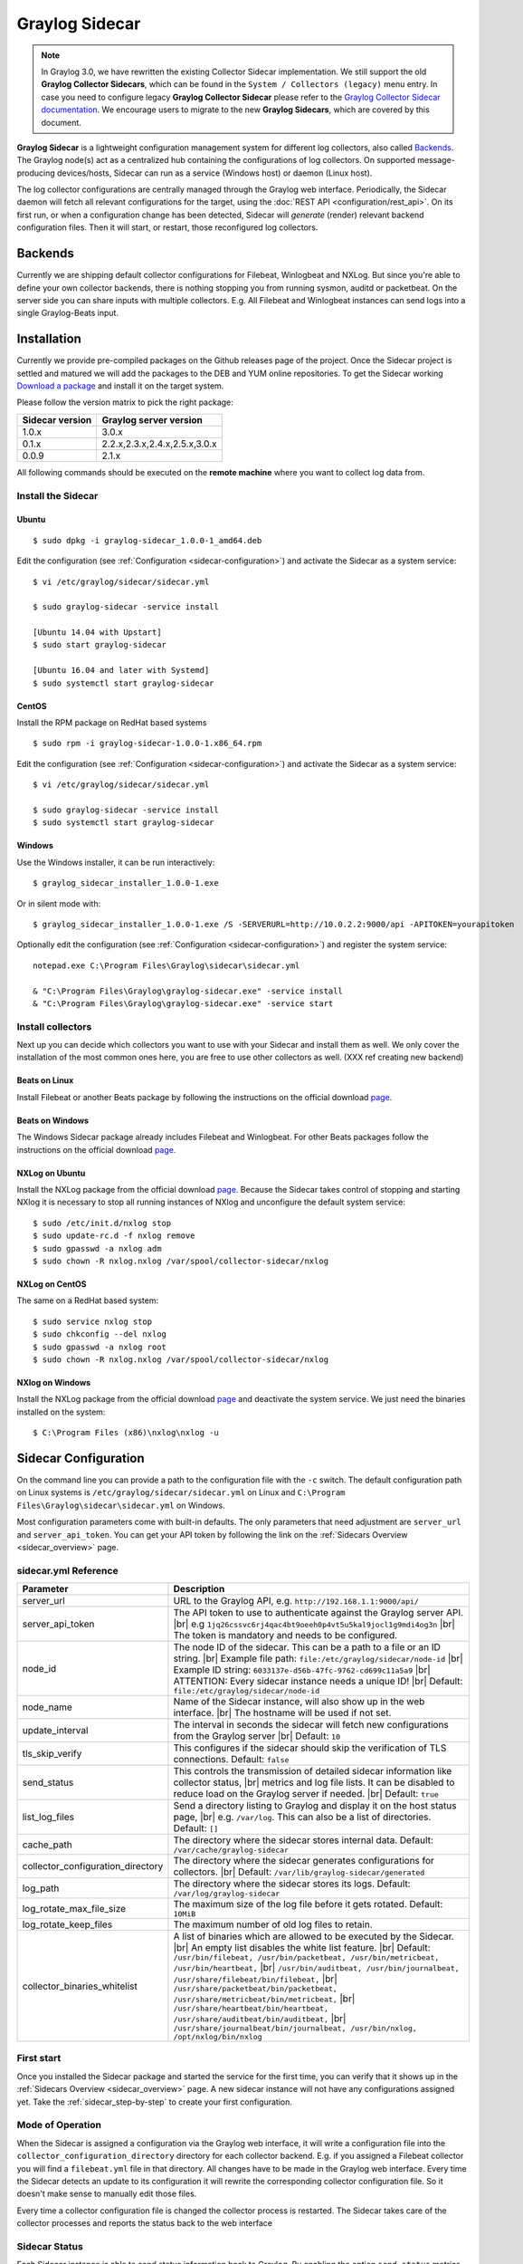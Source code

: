 .. _graylog-sidecar:

*************************
Graylog Sidecar
*************************

.. note::
 In Graylog 3.0, we have rewritten the existing Collector Sidecar implementation.
 We still support the old **Graylog Collector Sidecars**, which can be found in the ``System / Collectors (legacy)`` menu entry.
 In case you need to configure legacy **Graylog Collector Sidecar** please refer to the `Graylog Collector Sidecar documentation <..2.5/collector_sidecar.html>`_.
 We encourage users to migrate to the new **Graylog Sidecars**, which are covered by this document.

**Graylog Sidecar** is a lightweight configuration management system for different log collectors, also called `Backends`_.
The Graylog node(s) act as a centralized hub containing the configurations of log collectors.
On supported message-producing devices/hosts, Sidecar can run as a service (Windows host) or daemon (Linux host).

.. image:: /images/sidecar_overview.png

The log collector configurations are centrally managed through the Graylog web interface.
Periodically, the Sidecar daemon will fetch all relevant configurations for the target, using the :doc:`REST API <configuration/rest_api>`.
On its first run, or when a configuration change has been detected, Sidecar will *generate* (render) relevant backend configuration files. Then it will start, or restart, those reconfigured log collectors.


Backends
========

Currently we are shipping default collector configurations for Filebeat, Winlogbeat and NXLog.
But since you're able to define your own collector backends, there is nothing stopping you from
running sysmon, auditd or packetbeat.
On the server side you can share inputs with multiple collectors. E.g. All Filebeat and Winlogbeat instances
can send logs into a single Graylog-Beats input.

Installation
============

Currently we provide pre-compiled packages on the Github releases page of the project. Once the Sidecar project is settled and matured
we will add the packages to the DEB and YUM online repositories.
To get the Sidecar working `Download a package <https://github.com/Graylog2/collector-sidecar/releases>`_ and install it on the target system.

Please follow the version matrix to pick the right package:

+-----------------+----------------------------------+
| Sidecar version | Graylog server version           |
+=================+==================================+
| 1.0.x           | 3.0.x                            |
+-----------------+----------------------------------+
| 0.1.x           | 2.2.x,2.3.x,2.4.x,2.5.x,3.0.x    |
+-----------------+----------------------------------+
| 0.0.9           | 2.1.x                            |
+-----------------+----------------------------------+

All following commands should be executed on the **remote machine** where you want to collect log data from.

Install the Sidecar
-------------

Ubuntu
~~~~~~
::

    $ sudo dpkg -i graylog-sidecar_1.0.0-1_amd64.deb

..
        Configure the URL to your Graylog server and the Sidecar API key.
        Edit::

            /etc/graylog/sidecar/sidecar.yml

        You should set at least the correct URL to your Graylog server and
        the Sidecar API key. XXX link?

Edit the configuration (see :ref:`Configuration <sidecar-configuration>`) and
activate the Sidecar as a system service::

    $ vi /etc/graylog/sidecar/sidecar.yml

    $ sudo graylog-sidecar -service install

    [Ubuntu 14.04 with Upstart]
    $ sudo start graylog-sidecar

    [Ubuntu 16.04 and later with Systemd]
    $ sudo systemctl start graylog-sidecar

CentOS
~~~~~~
Install the RPM package on RedHat based systems ::

    $ sudo rpm -i graylog-sidecar-1.0.0-1.x86_64.rpm

Edit the configuration (see :ref:`Configuration <sidecar-configuration>`) and
activate the Sidecar as a system service::

    $ vi /etc/graylog/sidecar/sidecar.yml

    $ sudo graylog-sidecar -service install
    $ sudo systemctl start graylog-sidecar

Windows
~~~~~~~
Use the Windows installer, it can be run interactively::

    $ graylog_sidecar_installer_1.0.0-1.exe

Or in silent mode with::

    $ graylog_sidecar_installer_1.0.0-1.exe /S -SERVERURL=http://10.0.2.2:9000/api -APITOKEN=yourapitoken

Optionally edit the configuration (see :ref:`Configuration <sidecar-configuration>`) and register the system service::

    notepad.exe C:\Program Files\Graylog\sidecar\sidecar.yml

    & "C:\Program Files\Graylog\graylog-sidecar.exe" -service install
    & "C:\Program Files\Graylog\graylog-sidecar.exe" -service start

Install collectors
------------------

Next up you can decide which collectors you want to use with your Sidecar and install
them as well. We only cover the installation of the most common ones here, you are free to use
other collectors as well. (XXX ref creating new backend)


Beats on Linux
~~~~~~~~~~~~~~
Install Filebeat or another Beats package by following the instructions on the official download `page <https://www.elastic.co/downloads/beats/filebeat>`_.

Beats on Windows
~~~~~~~~~~~~~~~~
The Windows Sidecar package already includes Filebeat and Winlogbeat.
For other Beats packages follow the instructions on the official download `page <https://www.elastic.co/downloads/beats/filebeat>`_.

NXLog on Ubuntu
~~~~~~~~~~~~~~~

Install the NXLog package from the official download `page <https://nxlog.org/products/nxlog-community-edition/download>`_.
Because the Sidecar takes control of stopping and starting NXlog it is
necessary to stop all running instances of NXlog and unconfigure the default system service::

    $ sudo /etc/init.d/nxlog stop
    $ sudo update-rc.d -f nxlog remove
    $ sudo gpasswd -a nxlog adm
    $ sudo chown -R nxlog.nxlog /var/spool/collector-sidecar/nxlog


NXLog on CentOS
~~~~~~~~~~~~~~~

The same on a RedHat based system::

    $ sudo service nxlog stop
    $ sudo chkconfig --del nxlog
    $ sudo gpasswd -a nxlog root
    $ sudo chown -R nxlog.nxlog /var/spool/collector-sidecar/nxlog


NXlog on Windows
~~~~~~~~~~~~~~~~

Install the NXLog package from the official download `page <https://nxlog.org/products/nxlog-community-edition/download>`_ and deactivate the
system service. We just need the binaries installed on the system::

    $ C:\Program Files (x86)\nxlog\nxlog -u


.. _sidecar-configuration:

Sidecar Configuration
=====================

On the command line you can provide a path to the configuration file with the ``-c`` switch.
The default configuration path on Linux systems is ``/etc/graylog/sidecar/sidecar.yml`` on Linux
and ``C:\Program Files\Graylog\sidecar\sidecar.yml`` on Windows.


Most configuration parameters come with built-in defaults.
The only parameters that need adjustment are ``server_url`` and ``server_api_token``.
You can get your API token by following the link on the :ref:`Sidecars Overview <sidecar_overview>` page.

sidecar.yml Reference
---------------------

.. |br| raw:: html

     <br>


+-------------------------------------+---------------------------------------------------------------------------------------------------------------------+
| Parameter                           | Description                                                                                                         |
+=====================================+=====================================================================================================================+
| server_url                          | URL to the Graylog API, e.g. ``http://192.168.1.1:9000/api/``                                                       |
+-------------------------------------+---------------------------------------------------------------------------------------------------------------------+
| server_api_token                    | The API token to use to authenticate against the Graylog server API. |br|                                           |
|                                     | e.g ``1jq26cssvc6rj4qac4bt9oeeh0p4vt5u5kal9jocl1g9mdi4og3n``  |br|                                                  |
|                                     | The token is mandatory and needs to be configured.                                                                  |
+-------------------------------------+---------------------------------------------------------------------------------------------------------------------+
| node_id                             | The node ID of the sidecar. This can be a path to a file or an ID string. |br|                                      |
|                                     | Example file path: ``file:/etc/graylog/sidecar/node-id`` |br|                                                       |
|                                     | Example ID string: ``6033137e-d56b-47fc-9762-cd699c11a5a9`` |br|                                                    |
|                                     | ATTENTION: Every sidecar instance needs a unique ID! |br|                                                           |
|                                     | Default: ``file:/etc/graylog/sidecar/node-id``                                                                      |
+-------------------------------------+---------------------------------------------------------------------------------------------------------------------+
| node_name                           | Name of the Sidecar instance, will also show up in the web interface. |br| The hostname will be used if not set.    |
+-------------------------------------+---------------------------------------------------------------------------------------------------------------------+
| update_interval                     | The interval in seconds the sidecar will fetch new configurations from the Graylog server |br| Default: ``10``      |
+-------------------------------------+---------------------------------------------------------------------------------------------------------------------+
| tls_skip_verify                     | This configures if the sidecar should skip the verification of TLS connections. Default: ``false``                  |
+-------------------------------------+---------------------------------------------------------------------------------------------------------------------+
| send_status                         | This controls the transmission of detailed sidecar information like collector status, |br|                          |
|                                     | metrics and log file lists. It can be disabled to reduce load on the Graylog server if needed. |br|                 |
|                                     | Default: ``true``                                                                                                   |
+-------------------------------------+---------------------------------------------------------------------------------------------------------------------+
| list_log_files                      | Send a directory listing to Graylog and display it on the host status page, |br|                                    |
|                                     | e.g. ``/var/log``. This can also be a list of directories. Default: ``[]``                                          |
+-------------------------------------+---------------------------------------------------------------------------------------------------------------------+
| cache_path                          | The directory where the sidecar stores internal data. Default: ``/var/cache/graylog-sidecar``                       |
+-------------------------------------+---------------------------------------------------------------------------------------------------------------------+
| collector_configuration_directory   | The directory where the sidecar generates configurations for collectors. |br|                                       |
|                                     | Default: ``/var/lib/graylog-sidecar/generated``                                                                     |
+-------------------------------------+---------------------------------------------------------------------------------------------------------------------+
| log_path                            | The directory where the sidecar stores its logs. Default: ``/var/log/graylog-sidecar``                              |
+-------------------------------------+---------------------------------------------------------------------------------------------------------------------+
| log_rotate_max_file_size            | The maximum size of the log file before it gets rotated. Default: ``10MiB``                                         |
+-------------------------------------+---------------------------------------------------------------------------------------------------------------------+
| log_rotate_keep_files               | The maximum number of old log files to retain.                                                                      |
+-------------------------------------+---------------------------------------------------------------------------------------------------------------------+
| collector_binaries_whitelist        | A list of binaries which are allowed to be executed by the Sidecar. |br|                                            |
|                                     | An empty list disables the white list feature. |br| Default:                                                        |
|                                     | ``/usr/bin/filebeat, /usr/bin/packetbeat, /usr/bin/metricbeat, /usr/bin/heartbeat,`` |br|                           |
|                                     | ``/usr/bin/auditbeat, /usr/bin/journalbeat, /usr/share/filebeat/bin/filebeat,`` |br|                                |
|                                     | ``/usr/share/packetbeat/bin/packetbeat, /usr/share/metricbeat/bin/metricbeat,`` |br|                                |
|                                     | ``/usr/share/heartbeat/bin/heartbeat, /usr/share/auditbeat/bin/auditbeat,`` |br|                                    |
|                                     | ``/usr/share/journalbeat/bin/journalbeat, /usr/bin/nxlog, /opt/nxlog/bin/nxlog``                                    |
|                                     |                                                                                                                     |
+-------------------------------------+---------------------------------------------------------------------------------------------------------------------+


First start
-----------

Once you installed the Sidecar package and started the service for the first time,
you can verify that it shows up in the :ref:`Sidecars Overview <sidecar_overview>` page.
A new sidecar instance will not have any configurations assigned yet.
Take the :ref:`sidecar_step-by-step` to create your first configuration.

Mode of Operation
-----------------

When the Sidecar is assigned a configuration via the Graylog web interface, it will write a configuration file into the
``collector_configuration_directory`` directory for each collector backend.  E.g. if you assigned a Filebeat collector you will find a
``filebeat.yml`` file in that directory. All changes have to be made in the Graylog web interface.
Every time the Sidecar detects an update to its configuration it will
rewrite the corresponding collector configuration file. So it doesn't make sense to manually edit those files.

Every time a collector configuration file is changed the collector process is restarted. The Sidecar takes care of the collector processes and reports the status back to the web interface

Sidecar Status
--------------

Each Sidecar instance is able to send status information back to Graylog. By enabling the option ``send_status`` metrics like load or the IP address of the host Sidecar is running on
are sent. Also metrics that are relevant for a stable operation e.g. disk volumes over 75% utilization are included. Additionally with the ``list_log_files`` option a directory listing is displayed in
the Graylog web interface. In that way an administrator can see which files are available for collecting. The list is periodically updated and files with write access are highlighted for easy identification.
After enabling ``send_status`` or ``send_status`` + ``list_log_files`` go to the collector overview and click on one of them, a status page with the configured information will be displayed.

.. _sidecar_step-by-step:

Step-by-step guide
==================

We have prepared an example on how to configure the Sidecar using the Graylog web interface. The assumption is that we want to collect Apache
logfiles and ship them with a Filebeat collector to a Beats input that is listening on Port 5044 on your Graylog Server.


- The first step is to create a Beats input where collectors can send data to. Click on ``System / Inputs`` and start a global Beats input on the listening address 0.0.0.0 and port 5044.

.. image:: /images/sidecar_sbs0.png
  :scale: 100

.. _sidecar_overview:

- Navigate to the Sidecars overview. In your Graylog web interface click on ``System / Sidecars``.

.. image:: /images/sidecars_overview.png
  :scale: 100

- Navigate to the Sidecar configurations.

.. image:: /images/sidecar_sbs1.png
  :scale: 100

- Next we create a new configuration: We give the configuration a name and select ``filebeat on Linux`` as collector.
  This collector definition is shipped with Graylog, and comes with a default configuration.
  Most of the configuration defaults should work for you. However you need to change the ``hosts:`` setting to point
  to your Beats input. And you might want to change the ``paths:`` to point to your Apache logs.
  When done click ``Create`` to save your configuration.

.. image:: /images/sidecar_sbs2.png
  :scale: 100

- Next we need to assign our newly created configuration (and therefore the Filebeat collector) to our sidecar.
  Go to the ``Collector Administration`` page.

.. image:: /images/sidecar_sbs3.png
  :scale: 100

- You will see a list of sidecars and underneath them a list of collectors that could be assigned to them.
  Please note that collectors are assigned to sidecars by means of applying a collector configuration to the sidecar.
  Therefore, we first select the ``filebeat`` collector and then click on the ``Configure`` menu, where we
  can select the ``filebeat-conf`` configuration we created earlier.

.. image:: /images/sidecar_sbs4.png
  :scale: 100

- Confirming the assignment, will directly push this configuration to your sidecar which will go and start
  the Filebeat collector with this configuration.

.. image:: /images/sidecar_sbs5.png
  :scale: 100

- If everything went fine, you should see the status ``running`` on the administration page.

.. image:: /images/sidecar_sbs6.png
  :scale: 100

- Congratulations your collector setup is working now!
  You can go back to the Sidecars overview and click on the ``Show messages`` button to
  search for logs that have been collected via your sidecar.

.. image:: /images/sidecar_sbs7.png
  :scale: 100

.. _sidecar_secure:

Secure Sidecar Communication
============================

The Communication between Sidecar and Graylog will be secured if your API :ref:`use SSL <https_setup>`.

To secure the communication between the Collector and Graylog you just need to mark ``Enable TLS`` in your Beats Input. Without giving additional Information, Graylog will now create a self-signed certificate for this Input.
Now in the Sidecar Beats Output Configuration you just mark ``Enable TLS Support`` and ``Insecure TLS connection``. After this is saved, the communication between Beats and Graylog will use TLS.


Certificate based client authentication
-----------------------------------------

If you want to allow Graylog only to accept data from certificated clients you will need to build your own `certificate authority <https://en.wikipedia.org/wiki/Certificate_authority>`__  and provide this to the Input and the Client Output configuration.

Run Sidecar as non-root user
============================

The default is that the Sidecar is started with the root user to allow access to all log files. But this is not mandatory. If you like to start it with a daemon user, proceede like the following:

  - Create a daemon user e.g. ``collector``

The Sidecar itself is accessing the following files and directories:

  - ``collector_sidecar.yml`` - /etc/graylog/collector-sidecar/collector_sidecar.yml
  - backend ``configuration_path`` - /etc/graylog/collector-sidecar/generated/
  - ``collector_id`` - /etc/graylog/collector-sidecar/collector-id
  - ``cache_path`` - /var/cache/graylog/collector-sidecar/
  - ``log_path`` - /var/log/graylog/collector-sidecar/

So to make these directories readable for the ``collector`` user, use:

  - ``chown -R collector /etc/graylog``
  - ``chown -R collector /var/cache/graylog``
  - ``chown -R collector /etc/graylog``

You can change all paths to different places in the filesystem. If you prefer to store all Sidecar data in the home directory of the ``collector`` user, just change the paths accordingly.

Now ``systemd`` needs to know that the Sidecar should be started with a non-root user. Open ``/etc/systemd/system/collector-sidecar.service`` with an editor and navigate to the ``[Service]`` section, add::

  User=collector
  Group=collector

To make use of these settings reload systemd::

  $ sudo systemctl daemon-reload
  $ sudo systemctl restart collector-sidecar

Check the log files in ``/var/log/graylog/collector-sidecar`` for any errors. Understand that not only the Sidecar but also all backends, like ``filebeat``, will be started as ``collector`` user after these changes.
So all log files that the backend should observe also need to be readable by the ``collector`` user. Depending on the Linux distribution there is usually an adminstrator group which has access to most log files.
By adding the ``collector`` user to that group you can grant access fairly easy. For example on Debian/Ubuntu systems this group is called ``adm`` (see `System Groups in Debian Wiki <https://wiki.debian.org/SystemGroups>`_ or `Security/Privileges - Monitor system logs in Ubuntu wiki <https://wiki.ubuntu.com/Security/Privileges#Monitor_system_logs>`_).


Sidecar Glossary
================

To understand the different parts of the Graylog Sidecar they are explained in the following section.

Configuration
-------------

A collector configuration is an abstract representation of a collector configuration file. It contains one or many Outputs, Inputs and Snippets.
Based on the selected backend the Sidecar will then render a working configuration file for the particular collector.
To match a configuration for a Sidecar instance both sides need to be started with the same tag. If the tags of a Sidecar instance match multiple configurations
all Out-,Inputs and Snippets are merged together to a single configuration.

Tags
----

Tags are used to match Sidecar instances with configurations on the Graylog server side. E.g. a user can create a configuration for Apache access log files.
The configuration gets the tag ``apache``. On all web servers running the Apache daemon the Sidecar can also be started with the ``apache`` tag to fetch this configuration
and to collect web access log files. There can be multiple tags on both sides the Sidecar and the Graylog server side. But to keep the overview the administrator should
use at least on one side discrete tags that the assignment is always 1:1 or 1:n.

Outputs
-------

Outputs are used to send data from a collector back to the Graylog server. E.g. NXLog is able to send directly messages in the GELF format. So the natural fit is to create a
GELF output in a NXLog configuration. Instructing NXlog to send GELF messages is of course just half the way, we also need a receiver for that. So an administrator
needs to create a proper receiver under  ``System / Inputs``.

Inputs
------

Inputs are the way how collectors ingest data. An input can be a log file that the collector should continuous read or a connection to the Windows event system that emits log events.
An input is connected to an output, otherwise there would be no way of sending the data to the next hop. So first create an output and then associate one or many inputs with it.

Snippets
--------

Snippets are simply plain text configuration fragments. Sometimes it's not possible to represent the needed configuration through the provided system. E.g. a user would
like to load a special collector module. She could put the directive into a snippet which will be added to the final collector configuration without any modification.
It's also conceivable to put a full configuration file into a snippet and skip all of the input and output mechanism.
Before the snippet is actually rendered into the configuration file the Sidecar is sending it through a template engine. It's using Go's own text template `engine <https://golang.org/pkg/text/template/>`_
for that. A usage of that can be seen in the ``nxlog-default`` snippet. It detects which operating the Sidecar is running on and depending on the result, paths for some collector settings
change.

Actions
-------

Resources like inputs, output or snippets have all the same actions: create, edit, clone
Usually there are only little differences between certain configurations so you can create a resource once, clone it and modify only the fields you need. In this way
it's possible to manage a fairly large amount of configurations.

.. image:: /images/sidecar_configuration.png

Debug
=====

The Sidecar is writing log files to the directory configured in ``log_path``. One file for each backend, there you can check for general issues like
file permissions or log transmission problems. The Sidecar itself is writing to ``collector_sidecar.log`` problems like failed connection to the Graylog API can
be found there.

You can also start the Sidecar in foreground and monitor the output of the process::

    $ graylog-collector-sidecar -debug -c /etc/graylog/collector-sidecar/collector_sidecar.yml

Uninstall
=============
XXX TODO
To perform an uninstall on Windows::

    $ C:\Program Files\graylog\collector-sidecar\graylog-collector-sidecar.exe -service stop
    $ C:\Program Files\graylog\collector-sidecar\graylog-collector-sidecar.exe -service uninstall


Known Problems
==============

Currently we know of two problems with NXLog:

  - Since version 2.9.17 timestamps are transmitted `without millisecond precision <https://nxlog.co/question/1855/gelf-timestamp-field-missing-millisecond-precision>`_
  - On Windows machines NXlog is not able to store its collector state so features like file tailing don't work correctly in combination with Sidecar. Use Sidecar version 0.1.0-alpha.1 or newer.

Known issue if you use a loadbalancer or firewall in front of Graylog's API:

  - The Sidecar is using a persistent connection for API requests. Therefore it logs ``408 Request Time-out`` if the loadbalancer session or http timeout is lower than the configured ``update_interval``.

